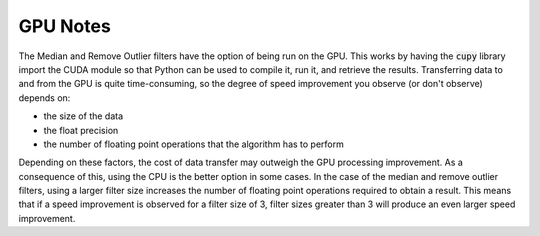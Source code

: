 GPU Notes
=============

The Median and Remove Outlier filters have the option of being run on the GPU.
This works by having the :code:`cupy` library import the CUDA module so that
Python can be used to compile it, run it, and retrieve the results. Transferring
data to and from the GPU is quite time-consuming, so the degree of speed
improvement you observe (or don't observe) depends on:

- the size of the data
- the float precision
- the number of floating point operations that the algorithm has to perform

Depending on these factors, the cost of data transfer may outweigh the GPU
processing improvement. As a consequence of this, using the CPU is the better
option in some cases. In the
case of the median and remove outlier filters, using a larger filter size
increases the number of floating point operations required to obtain a result.
This means that if a speed improvement is observed for a filter size of 3,
filter sizes greater than 3 will produce an even larger speed improvement.
